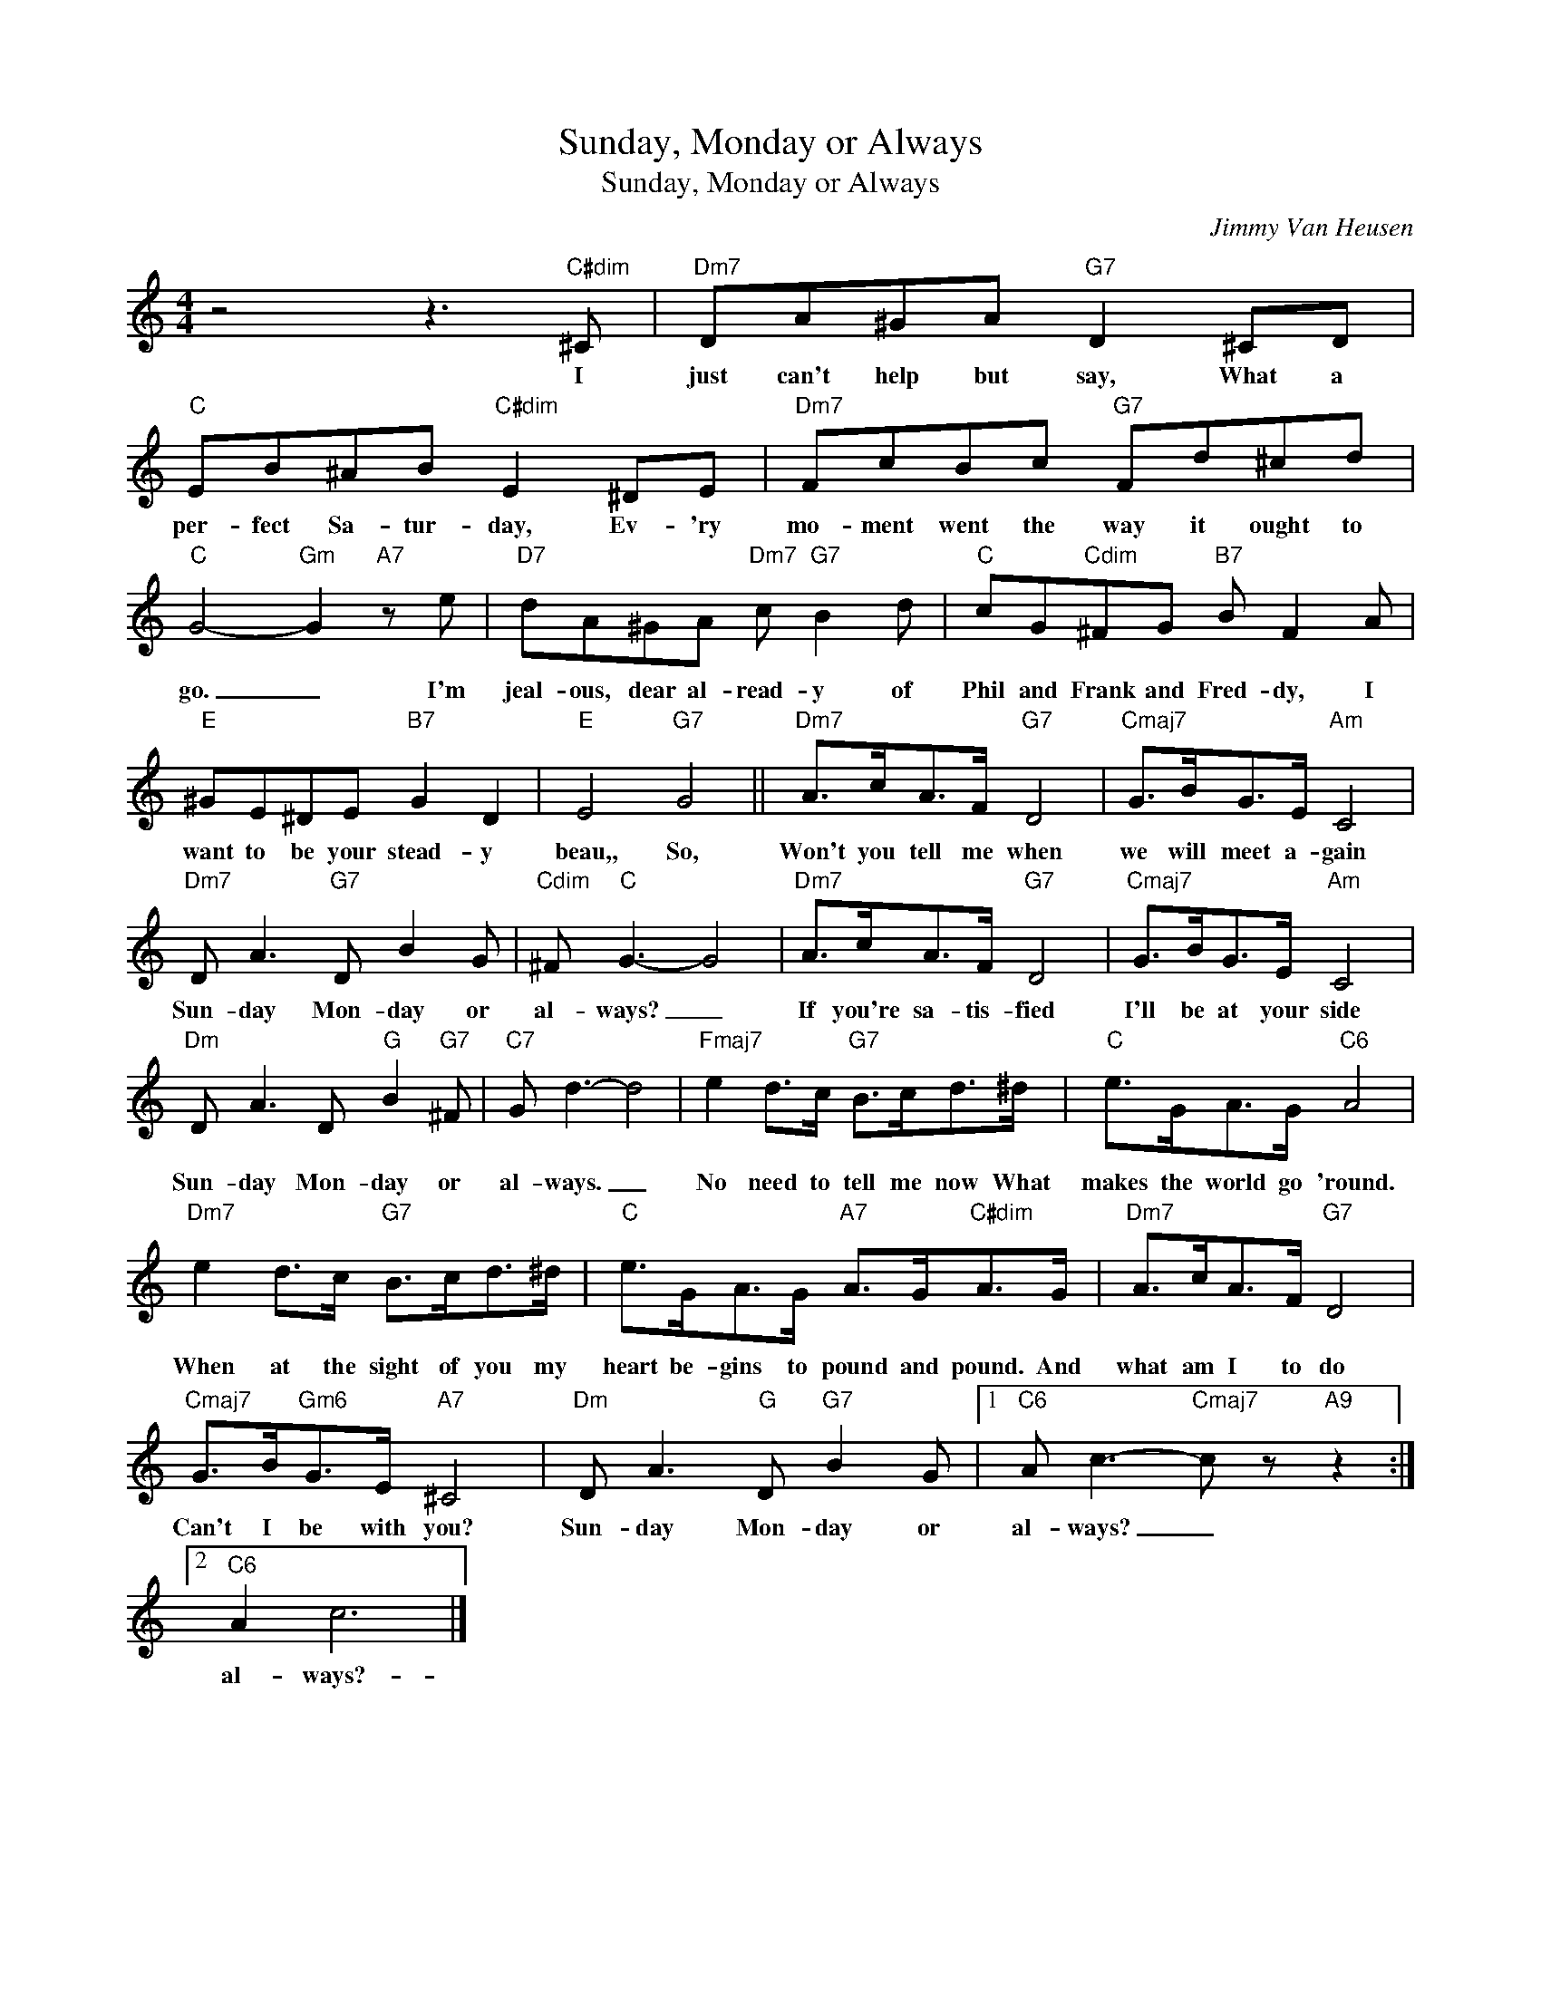 X:1
T:Sunday, Monday or Always
T:Sunday, Monday or Always
T:
T:
C:Jimmy Van Heusen
Z:All Rights Reserved
L:1/8
M:4/4
K:C
V:1 treble 
%%MIDI program 0
%%MIDI control 7 100
%%MIDI control 10 64
V:1
 z4 z3"C#dim" ^C |"Dm7" DA^GA"G7" D2 ^CD |"C" EB^AB"C#dim" E2 ^DE |"Dm7" FcBc"G7" Fd^cd | %4
w: I|just can't help but say, What a|per- fect Sa- tur- day, Ev- 'ry|mo- ment went the way it ought to|
"C" G4-"Gm" G2"A7" z e |"D7" dA^GA"Dm7" c"G7" B2 d |"C" cG"Cdim"^FG"B7" B F2 A | %7
w: go. _ I'm|jeal- ous, dear al- read- y of|Phil and Frank and Fred- dy, I|
"E" ^GE^DE"B7" G2 D2 |"E" E4"G7" G4 ||"Dm7" A>cA>F"G7" D4 |"Cmaj7" G>BG>E"Am" C4 | %11
w: want to be your stead- y|beau,, So,|Won't you tell me when|we will meet a- gain|
"Dm7" D A3"G7" D B2 G |"Cdim" ^F"C" G3- G4 |"Dm7" A>cA>F"G7" D4 |"Cmaj7" G>BG>E"Am" C4 | %15
w: Sun- day Mon- day or|al- ways? _|If you're sa- tis- fied|I'll be at your side|
"Dm" D A3 D"G" B2"G7" ^F |"C7" G d3- d4 |"Fmaj7" e2 d>c"G7" B>cd>^d |"C" e>GA>G"C6" A4 | %19
w: Sun- day Mon- day or|al- ways. _|No need to tell me now What|makes the world go 'round.|
"Dm7" e2 d>c"G7" B>cd>^d |"C" e>GA>G"A7" A>G"C#dim"A>G |"Dm7" A>cA>F"G7" D4 | %22
w: When at the sight of you my|heart be- gins to pound and pound. And|what am I to do|
"Cmaj7" G>B"Gm6"G>E"A7" ^C4 |"Dm" D A3"G" D"G7" B2 G |1"C6" A c3-"Cmaj7" c z"A9" z2 :|2 %25
w: Can't I be with you?|Sun- day Mon- day or|al- ways? _|
"C6" A2 c6 |] %26
w: al- ways?-|


